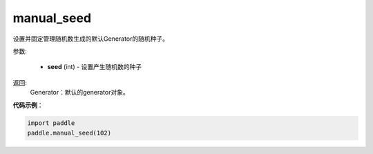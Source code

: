 .. _cn_api_paddle_framework_manual_seed:

manual_seed
-------------------------------

.. py:function:: paddle.framework.manual_seed(seed)


设置并固定管理随机数生成的默认Generator的随机种子。


参数:

     - **seed** (int) - 设置产生随机数的种子

返回: 
     Generator：默认的generator对象。

**代码示例**：

.. code-block:: python

    import paddle
    paddle.manual_seed(102)
